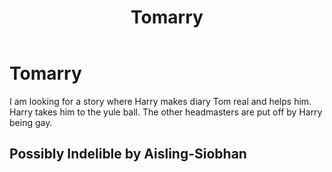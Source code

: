 #+TITLE: Tomarry

* Tomarry
:PROPERTIES:
:Author: deatheaterhealer
:Score: 0
:DateUnix: 1594566589.0
:DateShort: 2020-Jul-12
:FlairText: Recommendation
:END:
I am looking for a story where Harry makes diary Tom real and helps him. Harry takes him to the yule ball. The other headmasters are put off by Harry being gay.


** Possibly Indelible by Aisling-Siobhan
:PROPERTIES:
:Author: NightWingcalling
:Score: 1
:DateUnix: 1594600829.0
:DateShort: 2020-Jul-13
:END:
